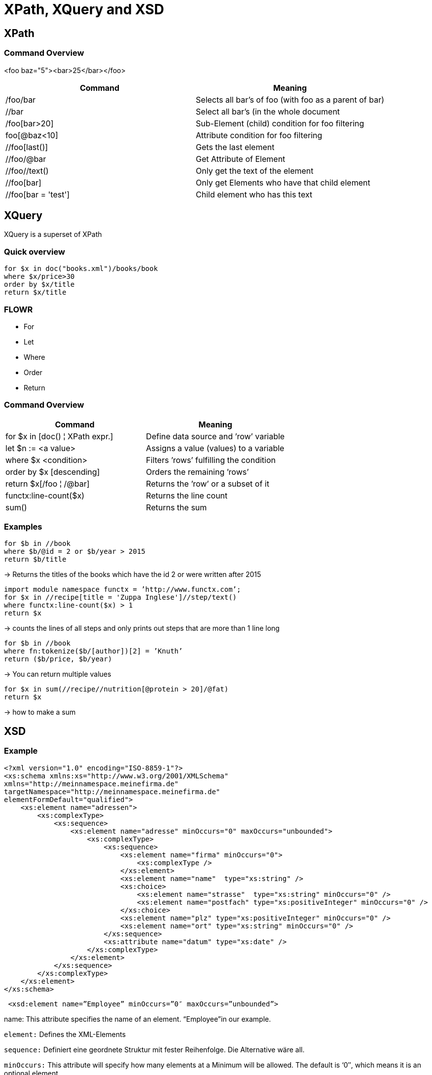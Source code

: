 = XPath, XQuery and XSD

== XPath

=== Command Overview

<foo baz="5"><bar>25</bar></foo>

|===
|Command |Meaning

|/foo/bar
|Selects all bar's of foo (with foo as a parent of bar)

|//bar
|Select all bar’s (in the whole document

|/foo[bar>20]
|Sub-Element (child) condition for foo filtering

|foo[@baz<10]
|Attribute condition for foo filtering

|//foo[last()]
|Gets the last element

|//foo/@bar
| Get Attribute of Element

|//foo//text()
| Only get the text of the element

|//foo[bar]
| Only get Elements who have that child element

|//foo[bar = 'test']
|Child element who has this text
|===


== XQuery

XQuery is a superset of XPath

=== Quick overview
----
for $x in doc("books.xml")/books/book
where $x/price>30
order by $x/title
return $x/title
----

=== FLOWR

* For
* Let
* Where
* Order
* Return


=== Command Overview

|===
|Command |Meaning

|for $x in [doc() ¦ XPath expr.]
|Define data source and ’row’ variable

|let $n := <a value>
|Assigns a value (values) to a variable

|where $x <condition>
|Filters ’rows’ fulfilling the condition

|order by $x [descending]
|Orders the remaining ’rows’

|return $x[/foo ¦ /@bar]
|Returns the ’row’ or a subset of it

|functx:line-count($x)
|Returns the line count

|sum()
|Returns the sum


|===

=== Examples

----
for $b in //book
where $b/@id = 2 or $b/year > 2015
return $b/title
----

-> Returns the titles of the books which have the id 2 or were written after 2015

----
import module namespace functx = ’http://www.functx.com’;
for $x in //recipe[title = 'Zuppa Inglese']//step/text()
where functx:line-count($x) > 1
return $x
----
-> counts the lines of all steps and only prints out steps that are more than 1 line long

----
for $b in //book
where fn:tokenize($b/[author])[2] = ’Knuth’
return ($b/price, $b/year)
----

-> You can return multiple values

----
for $x in sum(//recipe//nutrition[@protein > 20]/@fat)
return $x
----

-> how to make a sum

== XSD

=== Example

[source,xml]
----
<?xml version="1.0" encoding="ISO-8859-1"?>
<xs:schema xmlns:xs="http://www.w3.org/2001/XMLSchema"
xmlns="http://meinnamespace.meinefirma.de"
targetNamespace="http://meinnamespace.meinefirma.de"
elementFormDefault="qualified">
    <xs:element name="adressen">
        <xs:complexType>
            <xs:sequence>
                <xs:element name="adresse" minOccurs="0" maxOccurs="unbounded">
                    <xs:complexType>
                        <xs:sequence>
                            <xs:element name="firma" minOccurs="0">
                                <xs:complexType />
                            </xs:element>
                            <xs:element name="name"  type="xs:string" />
                            <xs:choice>
                                <xs:element name="strasse"  type="xs:string" minOccurs="0" />
                                <xs:element name="postfach" type="xs:positiveInteger" minOccurs="0" />
                            </xs:choice>
                            <xs:element name="plz" type="xs:positiveInteger" minOccurs="0" />
                            <xs:element name="ort" type="xs:string" minOccurs="0" />
                        </xs:sequence>
                        <xs:attribute name="datum" type="xs:date" />
                    </xs:complexType>
                </xs:element>
            </xs:sequence>
        </xs:complexType>
    </xs:element>
</xs:schema>
----

[source,xml]
----
 <xsd:element name=”Employee” minOccurs=”0″ maxOccurs=”unbounded”>
----

name: This attribute specifies the name of an element. “Employee”in our example.

`element:` Defines the XML-Elements

`sequence:` Definiert eine geordnete Struktur mit fester Reihenfolge. Die Alternative wäre all.

`minOccurs:` This attribute will specify how many elements at a Minimum will be allowed. The default is ‘0″, which means it is an optional element.

`maxOccurs:` This attribute will specify how many elements at a Maximum will be allowed in an XML document. Assume that maxOccurs attribute carries a value of “2”. This would mean the “Employee” element should NOT be specified more than twice.

To summarize, let’s say the minOccurs is “1” and maxOccurs is “2” for the “Employee” element. This means there should be at least one instance of the “Employee” element in the XML document, but the total number of instances of “Employee” element shouldn’t exceed two.

If you tried passing three instances of “Employee” element in the XML document, the XML parser will throw an error.

To allow the “Employee” element to be specified an unlimited number of times in an XML document, specify the “unbounded” value in the maxOccurs attribute.

The following example states that the “Employee” element can occur an unlimited number of times in an XML document.

`attribute:` Defines attributes

xs:string, xs:positiveInteger, xs:date: predefined data types

`complexType:` Definiert kompliziertere Elemente, z.B. Elemente mit Kindelementen und/oder Attributen. Beachten Sie, dass auch das leere firma-Element als complexType definiert wird, allerdings als leerer. Falls außer Kindelementen und/oder Attributen auch ein Elementinhalt erlaubt sein soll, muss mixed="true" gesetzt werden.

Die Kindselemente werden nicht lokal definiert, sondern per ref referenziert.

=== Enumeration

[source,xml]
----
<xs:simpleType name="color" final="restriction">
    <xs:restriction base="xs:string">
        <xs:enumeration value="green" />
        <xs:enumeration value="red" />
        <xs:enumeration value="blue" />
    </xs:restriction>
</xs:simpleType>
----

=== Range Constraint

[source, xml]
----
<xs:element name="age">
    <xs:simpleType>
        <xs:restriction base="xs:integer">
            <xs:minInclusive value="0"/>
            <xs:maxInclusive value="100"/>
        </xs:restriction>
    </xs:simpleType>
</xs:element>
----
